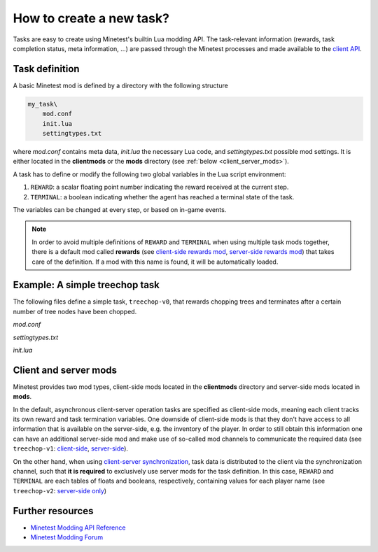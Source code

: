 How to create a new task?
================================

Tasks are easy to create using Minetest's builtin Lua modding API. 
The task-relevant information (rewards, task completion status, meta information, ...) are passed through
the Minetest processes and made available to the `client API <../advanced/client_api.html>`_.

Task definition
---------------

A basic Minetest mod is defined by a directory with the following structure

.. code-block::

    my_task\
        mod.conf
        init.lua
        settingtypes.txt

where `mod.conf` contains meta data, `init.lua` the necessary Lua code, and `settingtypes.txt` possible mod settings.
It is either located in  the **clientmods** or the **mods** directory (see :ref:`below <client_server_mods>`).

A task has to define or modify the following two global variables in the Lua script environment:

1. ``REWARD``: a scalar floating point number indicating the reward received at the current step.
2. ``TERMINAL``: a boolean indicating whether the agent has reached a terminal state of the task.

The variables can be changed at every step, or based on in-game events.

.. note:: 

    In order to avoid multiple definitions of ``REWARD`` and ``TERMINAL`` when using multiple task mods together,
    there is a default mod called **rewards** (see `client-side rewards mod <https://github.com/EleutherAI/minetest/tree/develop/clientmods/rewards>`_,
    `server-side rewards mod <https://github.com/EleutherAI/minetest/tree/develop/mods/rewards>`_) that takes care of the definition. If a mod with this name is found,
    it will be automatically loaded.

Example: A simple treechop task
-------------------------------

The following files define a simple task, ``treechop-v0``, that rewards chopping trees and terminates after
a certain number of tree nodes have been chopped.

`mod.conf`

.. literalinclude :: ../../../clientmods/treechop_v0/mod.conf
    :language: text
    :linenos:

`settingtypes.txt`

.. literalinclude :: ../../../clientmods/treechop_v0/settingtypes.txt
    :language: text
    :linenos:

`ìnit.lua`

.. literalinclude :: ../../../clientmods/treechop_v0/init.lua
    :language: lua
    :linenos:

.. _client_server_mods:

Client and server mods
----------------------

Minetest provides two mod types, client-side mods located in the **clientmods** directory and server-side mods located in **mods**.

In the default, asynchronous client-server operation tasks are specified as client-side mods, meaning each client
tracks its own reward and task termination variables.
One downside of client-side mods is that they don't have access to all information that is available on the server-side,
e.g. the inventory of the player.
In order to still obtain this information one can have an additional server-side mod and make use of so-called mod channels
to communicate the required data (see ``treechop-v1``: `client-side <https://github.com/EleutherAI/minetest/tree/develop/clientmods/treechop_v1>`_,
`server-side <https://github.com/EleutherAI/minetest/tree/develop/mods/treechop_v1>`_).

On the other hand, when using `client-server synchronization <synchronization.html>`_, task data is distributed to the client
via the synchronization channel, such that **it is required** to exclusively use server mods for the task definition.
In this case, ``REWARD`` and ``TERMINAL`` are each tables of floats and booleans, respectively, containing values for each player name
(see ``treechop-v2``: `server-side only <https://github.com/EleutherAI/minetest/tree/develop/mods/treechop_v2>`_) 

Further resources
-----------------

- `Minetest Modding API Reference <https://minetest.gitlab.io/minetest/>`_
- `Minetest Modding Forum <https://forum.minetest.net/viewforum.php?f=46&sid=c43ec11858a985a18618026196a4d794>`_